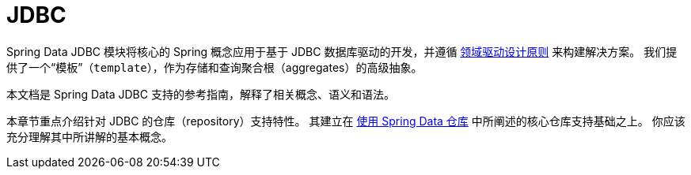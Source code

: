 [[jdbc.repositories]]
= JDBC
:page-section-summary-toc: 1

Spring Data JDBC 模块将核心的 Spring 概念应用于基于 JDBC 数据库驱动的开发，并遵循 xref:jdbc/domain-driven-design.adoc[领域驱动设计原则] 来构建解决方案。  
我们提供了一个“模板”（`template`），作为存储和查询聚合根（aggregates）的高级抽象。

本文档是 Spring Data JDBC 支持的参考指南，解释了相关概念、语义和语法。

本章节重点介绍针对 JDBC 的仓库（repository）支持特性。  
其建立在 xref:repositories/introduction.adoc[使用 Spring Data 仓库] 中所阐述的核心仓库支持基础之上。  
你应该充分理解其中所讲解的基本概念。